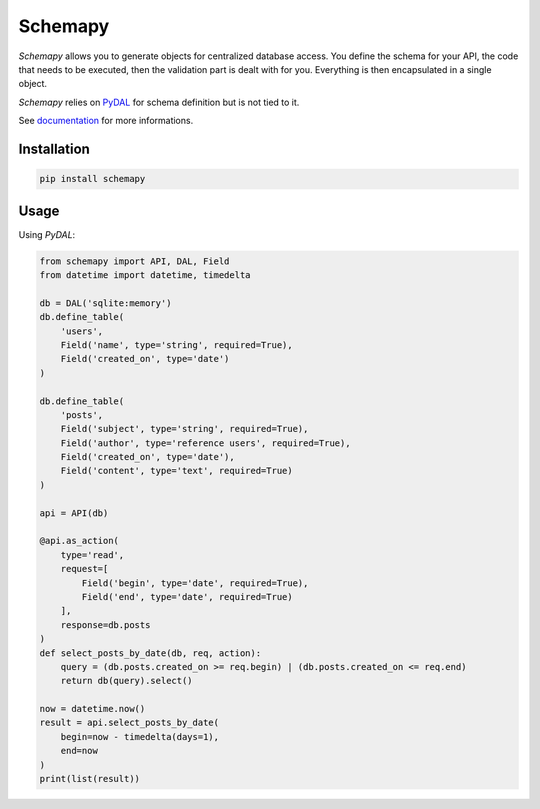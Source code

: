 Schemapy
========

*Schemapy* allows you to generate objects for centralized database access. You
define the schema for your API, the code that needs to be executed, then the
validation part is dealt with for you. Everything is then encapsulated in a single
object.

*Schemapy* relies on PyDAL_ for schema definition but is not tied to it.

See documentation_ for more informations.

.. _documentation: https://schemapy.readthedocs.io
.. _PyDAL: https://github.com/web2py/pydal

.. image:: https://img.shields.io/pypi/l/schemapy.svg?style=flat-square
   :target: https://pypi.python.org/pypi/schemapy/
   :alt: License

.. image:: https://img.shields.io/pypi/status/schemapy.svg?style=flat-square
   :target: https://pypi.python.org/pypi/schemapy/
   :alt: Development Status

.. image:: https://img.shields.io/pypi/v/schemapy.svg?style=flat-square
   :target: https://pypi.python.org/pypi/schemapy/
   :alt: Latest release

.. image:: https://img.shields.io/pypi/pyversions/schemapy.svg?style=flat-square
   :target: https://pypi.python.org/pypi/schemapy/
   :alt: Supported Python versions

.. image:: https://img.shields.io/pypi/implementation/schemapy.svg?style=flat-square
   :target: https://pypi.python.org/pypi/schemapy/
   :alt: Supported Python implementations

.. image:: https://img.shields.io/pypi/wheel/schemapy.svg?style=flat-square
   :target: https://pypi.python.org/pypi/schemapy
   :alt: Download format

.. image:: https://travis-ci.org/link-society/schemapy.svg?branch=master&style=flat-square
   :target: https://travis-ci.org/link-society/schemapy
   :alt: Build status

.. image:: https://coveralls.io/repos/github/link-society/schemapy/badge.svg?style=flat-square
   :target: https://coveralls.io/r/link-society/schemapy
   :alt: Code test coverage

.. image:: https://landscape.io/github/link-society/schemapy/master/landscape.svg?style=flat-square
   :target: https://landscape.io/github/link-society/schemapy/master
   :alt: Code Health

Installation
------------

.. code-block:: text

   pip install schemapy

Usage
-----

Using *PyDAL*:

.. code-block:: python

   from schemapy import API, DAL, Field
   from datetime import datetime, timedelta

   db = DAL('sqlite:memory')
   db.define_table(
       'users',
       Field('name', type='string', required=True),
       Field('created_on', type='date')
   )

   db.define_table(
       'posts',
       Field('subject', type='string', required=True),
       Field('author', type='reference users', required=True),
       Field('created_on', type='date'),
       Field('content', type='text', required=True)
   )

   api = API(db)

   @api.as_action(
       type='read',
       request=[
           Field('begin', type='date', required=True),
           Field('end', type='date', required=True)
       ],
       response=db.posts
   )
   def select_posts_by_date(db, req, action):
       query = (db.posts.created_on >= req.begin) | (db.posts.created_on <= req.end)
       return db(query).select()

   now = datetime.now()
   result = api.select_posts_by_date(
       begin=now - timedelta(days=1),
       end=now
   )
   print(list(result))


